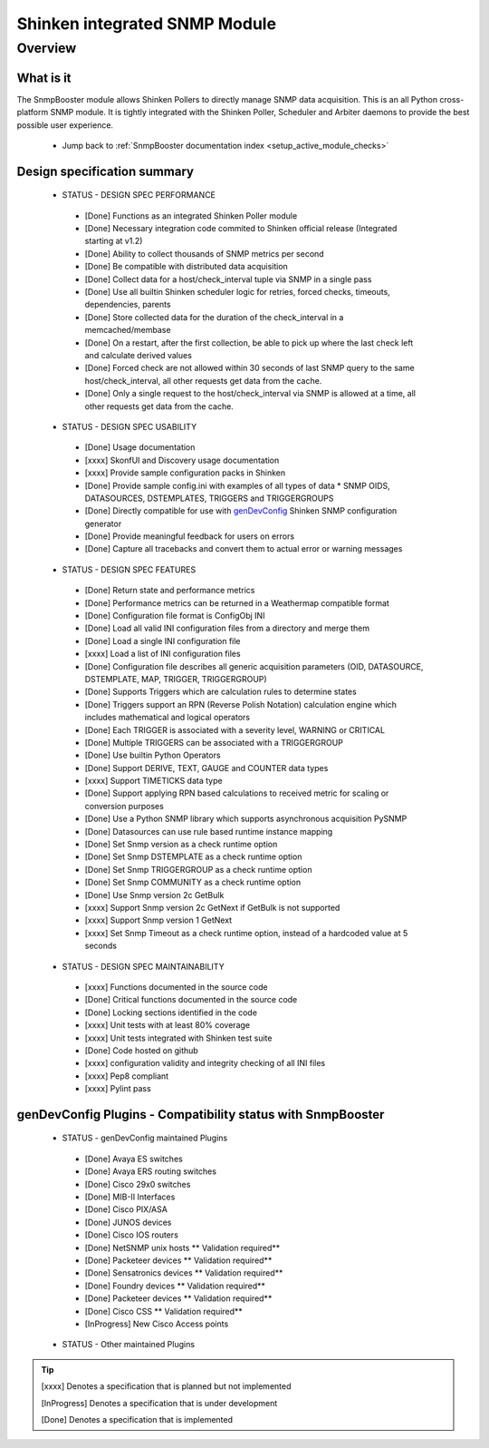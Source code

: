 .. _snmpbooster_design_specification:



Shinken integrated SNMP Module 
===============================




Overview 
---------




What is it 
~~~~~~~~~~~


The SnmpBooster module allows Shinken Pollers to directly manage SNMP data acquisition. This is an all Python cross-platform SNMP module. It is tightly integrated with the Shinken Poller, Scheduler and Arbiter daemons to provide the best possible user experience.

  * Jump back to :ref:`SnmpBooster documentation index <setup_active_module_checks>`



Design specification summary 
~~~~~~~~~~~~~~~~~~~~~~~~~~~~~


 - STATUS - DESIGN SPEC PERFORMANCE

  * [Done] Functions as an integrated Shinken Poller module
  * [Done] Necessary integration code commited to Shinken official release (Integrated starting at v1.2)
  * [Done] Ability to collect thousands of SNMP metrics per second
  * [Done] Be compatible with distributed data acquisition
  * [Done] Collect data for a host/check_interval tuple via SNMP in a single pass
  * [Done] Use all builtin Shinken scheduler logic for retries, forced checks, timeouts, dependencies, parents
  * [Done] Store collected data for the duration of the check_interval in a memcached/membase
  * [Done] On a restart, after the first collection, be able to pick up where the last check left and calculate derived values
  * [Done] Forced check are not allowed within 30 seconds of last SNMP query to the same host/check_interval, all other requests get data from the cache.
  * [Done] Only a single request to the host/check_interval via SNMP is allowed at a time, all other requests get data from the cache.

 - STATUS - DESIGN SPEC USABILITY

  * [Done] Usage documentation
  * [xxxx] SkonfUI and Discovery usage documentation
  * [xxxx] Provide sample configuration packs in Shinken
  * [Done] Provide sample config.ini with examples of all types of data
    * SNMP OIDS, DATASOURCES, DSTEMPLATES, TRIGGERS and TRIGGERGROUPS
  * [Done] Directly compatible for use with `genDevConfig`_ Shinken SNMP configuration generator
  * [Done] Provide meaningful feedback for users on errors
  * [Done] Capture all tracebacks and convert them to actual error or warning messages


 - STATUS - DESIGN SPEC FEATURES

  * [Done] Return state and performance metrics
  * [Done] Performance metrics can be returned in a Weathermap compatible format
  * [Done] Configuration file format is ConfigObj INI
  * [Done] Load all valid INI configuration files from a directory and merge them
  * [Done] Load a single INI configuration file
  * [xxxx] Load a list of INI configuration files
  * [Done] Configuration file describes all generic acquisition parameters (OID, DATASOURCE, DSTEMPLATE, MAP, TRIGGER, TRIGGERGROUP)
  * [Done] Supports Triggers which are calculation rules to determine states
  * [Done] Triggers support an RPN (Reverse Polish Notation) calculation engine which includes mathematical and logical operators
  * [Done] Each TRIGGER is associated with a severity level, WARNING or CRITICAL
  * [Done] Multiple TRIGGERS can be associated with a TRIGGERGROUP
  * [Done] Use builtin Python Operators
  * [Done] Support DERIVE, TEXT, GAUGE and COUNTER data types
  * [xxxx] Support TIMETICKS data type
  * [Done] Support applying RPN based calculations to received metric for scaling or conversion purposes
  * [Done] Use a Python SNMP library which supports asynchronous acquisition PySNMP
  * [Done] Datasources can use rule based runtime instance mapping 
  * [Done] Set Snmp version as a check runtime option
  * [Done] Set Snmp DSTEMPLATE as a check runtime option
  * [Done] Set Snmp TRIGGERGROUP as a check runtime option
  * [Done] Set Snmp COMMUNITY as a check runtime option
  * [Done] Use Snmp version 2c GetBulk
  * [xxxx] Support Snmp version 2c GetNext if GetBulk is not supported
  * [xxxx] Support Snmp version 1 GetNext
  * [xxxx] Set Snmp Timeout as a check runtime option, instead of a hardcoded value at 5 seconds

 - STATUS - DESIGN SPEC MAINTAINABILITY

  * [xxxx] Functions documented in the source code
  * [Done] Critical functions documented in the source code
  * [Done] Locking sections identified in the code
  * [xxxx] Unit tests with at least 80% coverage
  * [xxxx] Unit tests integrated with Shinken test suite
  * [Done] Code hosted on github
  * [xxxx] configuration validity and integrity checking of all INI files
  * [xxxx] Pep8 compliant
  * [xxxx] Pylint pass




genDevConfig Plugins - Compatibility status with SnmpBooster 
~~~~~~~~~~~~~~~~~~~~~~~~~~~~~~~~~~~~~~~~~~~~~~~~~~~~~~~~~~~~~


 - STATUS - genDevConfig maintained Plugins

  * [Done] Avaya ES switches
  * [Done] Avaya ERS routing switches
  * [Done] Cisco 29x0 switches
  * [Done] MIB-II Interfaces
  * [Done] Cisco PIX/ASA
  * [Done] JUNOS devices
  * [Done] Cisco IOS routers
  * [Done] NetSNMP unix hosts ** Validation required**
  * [Done] Packeteer devices ** Validation required**
  * [Done] Sensatronics devices ** Validation required**
  * [Done] Foundry devices ** Validation required**
  * [Done] Packeteer devices ** Validation required**
  * [Done] Cisco CSS ** Validation required**
  * [InProgress] New Cisco Access points


 - STATUS - Other maintained Plugins

.. tip::  [xxxx] Denotes a specification that is planned but not implemented
   
   [InProgress] Denotes a specification that is under development
   
   [Done] Denotes a specification that is implemented
.. _genDevConfig: https://github.com/xkilian/genDevConfig